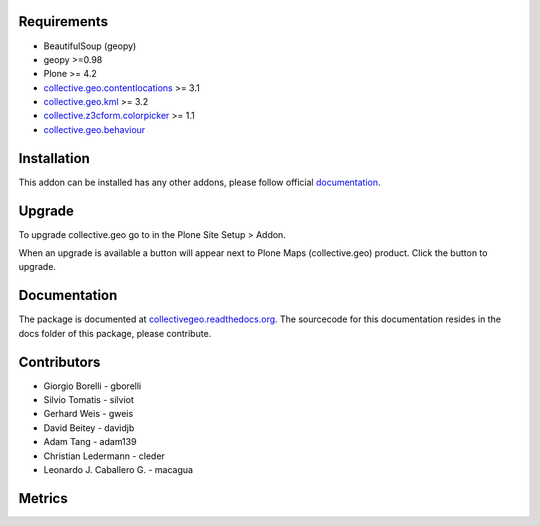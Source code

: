 Requirements
------------

* BeautifulSoup (geopy)
* geopy >=0.98
* Plone >= 4.2
* `collective.geo.contentlocations <http://plone.org/products/collective.geo.contentlocations>`_ >= 3.1
* `collective.geo.kml <http://plone.org/products/collective.geo.kml>`_ >= 3.2
* `collective.z3cform.colorpicker <http://plone.org/products/collective.z3cform.colorpicker>`_ >= 1.1
* `collective.geo.behaviour <http://plone.org/products/collective.geo.behaviour>`_


Installation
------------

This addon can be installed has any other addons, please follow official
documentation_.

.. _documentation: http://plone.org/documentation/kb/installing-add-ons-quick-how-to


Upgrade
-------

To upgrade collective.geo go to in the Plone Site Setup > Addon.

When an upgrade is available a button will appear
next to Plone Maps (collective.geo) product.
Click the button to upgrade.



Documentation
-------------

The package is documented at `collectivegeo.readthedocs.org <http://collectivegeo.readthedocs.org/>`_.
The sourcecode for this documentation resides in the docs folder of this
package, please contribute.


Contributors
------------

* Giorgio Borelli - gborelli
* Silvio Tomatis - silviot
* Gerhard Weis - gweis
* David Beitey - davidjb
* Adam Tang - adam139
* Christian Ledermann - cleder
* Leonardo J. Caballero G. - macagua


Metrics
--------

.. image:: https://secure.travis-ci.org/collective/collective.geo.bundle.png
    :target: http://travis-ci.org/collective/collective.geo.bundle

.. image:: https://saucelabs.com/buildstatus/collectivegeo
    :target: https://saucelabs.com/u/collectivegeo

.. image:: https://www.ohloh.net/p/collective_geo/widgets/project_thin_badge.gif
    :target: https://www.ohloh.net/p/collective_geo
